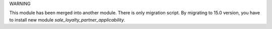 WARNING

This module has been merged into another module. There is only migration script.
By migrating to 15.0 version, you have to install new module `sale_loyalty_partner_applicability`.
